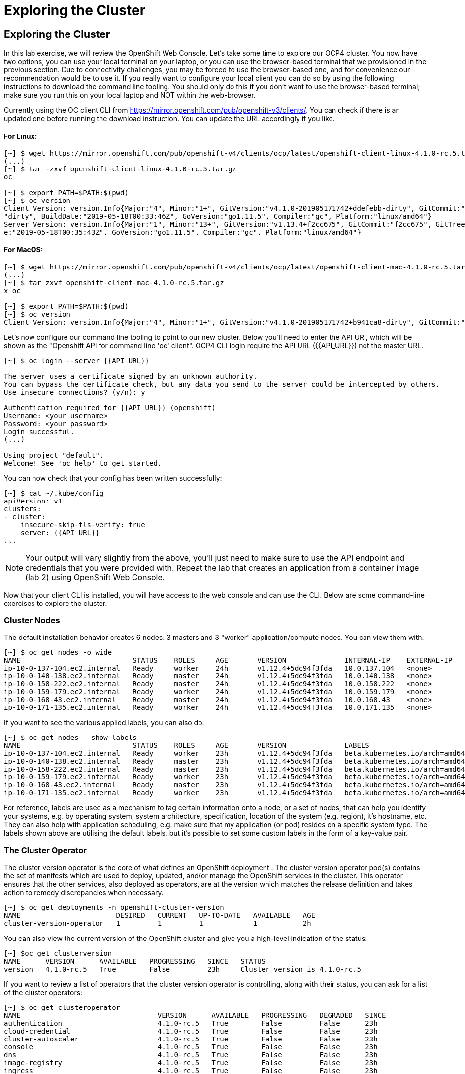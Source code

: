 [[exploring-the-cluster]]
= Exploring the Cluster

== Exploring the Cluster

In this lab exercise, we will review the OpenShift Web Console.
Let's take some time to explore our  OCP4 cluster. You now have two options, you can use your local terminal on your laptop, or you can use the browser-based terminal that we provisioned in the previous section. Due to connectivity challenges, you may be forced to use the browser-based one, and for convenience our recommendation would be to use it. If you really want to configure your local client you can do so by using the following instructions to download the command line tooling. You should only do this if you don't want to use the browser-based terminal; make sure you run this on your local laptop and NOT within the web-browser.

Currently using the OC client CLI from https://mirror.openshift.com/pub/openshift-v3/clients/. You can check if there is an updated one before running the download instruction. You can update the URL accordingly if you like.

==== For Linux:


```
[~] $ wget https://mirror.openshift.com/pub/openshift-v4/clients/ocp/latest/openshift-client-linux-4.1.0-rc.5.tar.gz
(...)
[~] $ tar -zxvf openshift-client-linux-4.1.0-rc.5.tar.gz
oc

[~] $ export PATH=$PATH:$(pwd)
[~] $ oc version
Client Version: version.Info{Major:"4", Minor:"1+", GitVersion:"v4.1.0-201905171742+ddefebb-dirty", GitCommit:"ddefebb", GitTreeState:
"dirty", BuildDate:"2019-05-18T00:33:46Z", GoVersion:"go1.11.5", Compiler:"gc", Platform:"linux/amd64"}
Server Version: version.Info{Major:"1", Minor:"13+", GitVersion:"v1.13.4+f2cc675", GitCommit:"f2cc675", GitTreeState:"clean", BuildDat
e:"2019-05-18T00:35:43Z", GoVersion:"go1.11.5", Compiler:"gc", Platform:"linux/amd64"}
```

==== For MacOS:

```
[~] $ wget https://mirror.openshift.com/pub/openshift-v4/clients/ocp/latest/openshift-client-mac-4.1.0-rc.5.tar.gz
(...)
[~] $ tar zxvf openshift-client-mac-4.1.0-rc.5.tar.gz
x oc

[~] $ export PATH=$PATH:$(pwd)
[~] $ oc version
Client Version: version.Info{Major:"4", Minor:"1+", GitVersion:"v4.1.0-201905171742+b941ca8-dirty", GitCommit:"b941ca8", GitTreeState:"dirty", BuildDate:"2019-05-18T01:11:26Z", GoVersion:"go1.11.5", Compiler:"gc", Platform:"darwin/amd64"}
```

Let's now configure our command line tooling to point to our new cluster.
Below you'll need to enter the API URI, which will be shown as the "Openshift API for command line 'oc' client".
OCP4 CLI login require the API URL ({{API_URL}}) not the master URL.

```
[~] $ oc login --server {{API_URL}}

The server uses a certificate signed by an unknown authority.
You can bypass the certificate check, but any data you send to the server could be intercepted by others.
Use insecure connections? (y/n): y

Authentication required for {{API_URL}} (openshift)
Username: <your username>
Password: <your password>
Login successful.
(...)

Using project "default".
Welcome! See 'oc help' to get started.
```

You can now check that your config has been written successfully:

```
[~] $ cat ~/.kube/config
apiVersion: v1
clusters:
- cluster:
    insecure-skip-tls-verify: true
    server: {{API_URL}}
...
```

NOTE: Your output will vary slightly from the above, you'll just need to make sure to use the API endpoint and credentials that you were provided with.
Repeat the lab that creates an application from a container image (lab 2) using OpenShift Web
Console.

Now that your client CLI is installed, you will have access to the web console and can use the CLI. Below are some command-line exercises to explore the cluster.

=== Cluster Nodes

The default installation behavior creates 6 nodes: 3 masters and 3 "worker" application/compute nodes. You can view them with:

```
[~] $ oc get nodes -o wide
NAME                           STATUS    ROLES     AGE       VERSION              INTERNAL-IP    EXTERNAL-IP   OS-IMAGE                          KERNEL-VERSION              CONTAINER-RUNTIME
ip-10-0-137-104.ec2.internal   Ready     worker    24h       v1.12.4+5dc94f3fda   10.0.137.104   <none>        Red Hat CoreOS 400.7.20190301.0   3.10.0-957.5.1.el7.x86_64   cri-o://1.12.6-1.rhaos4.0.git2f0cb0d.el7
ip-10-0-140-138.ec2.internal   Ready     master    24h       v1.12.4+5dc94f3fda   10.0.140.138   <none>        Red Hat CoreOS 400.7.20190301.0   3.10.0-957.5.1.el7.x86_64   cri-o://1.12.6-1.rhaos4.0.git2f0cb0d.el7
ip-10-0-158-222.ec2.internal   Ready     master    24h       v1.12.4+5dc94f3fda   10.0.158.222   <none>        Red Hat CoreOS 400.7.20190301.0   3.10.0-957.5.1.el7.x86_64   cri-o://1.12.6-1.rhaos4.0.git2f0cb0d.el7
ip-10-0-159-179.ec2.internal   Ready     worker    24h       v1.12.4+5dc94f3fda   10.0.159.179   <none>        Red Hat CoreOS 400.7.20190301.0   3.10.0-957.5.1.el7.x86_64   cri-o://1.12.6-1.rhaos4.0.git2f0cb0d.el7
ip-10-0-168-43.ec2.internal    Ready     master    24h       v1.12.4+5dc94f3fda   10.0.168.43    <none>        Red Hat CoreOS 400.7.20190301.0   3.10.0-957.5.1.el7.x86_64   cri-o://1.12.6-1.rhaos4.0.git2f0cb0d.el7
ip-10-0-171-135.ec2.internal   Ready     worker    24h       v1.12.4+5dc94f3fda   10.0.171.135   <none>
```

If you want to see the various applied labels, you can also do:

```
[~] $ oc get nodes --show-labels
NAME                           STATUS    ROLES     AGE       VERSION              LABELS
ip-10-0-137-104.ec2.internal   Ready     worker    23h       v1.12.4+5dc94f3fda   beta.kubernetes.io/arch=amd64,beta.kubernetes.io/instance-type=m4.large,beta.kubernetes.io/os=linux,failure-domain.beta.kubernetes.io/region=us-east-1,failure-domain.beta.kubernetes.io/zone=us-east-1a,kubernetes.io/hostname=ip-10-0-137-104,node-role.kubernetes.io/worker=
ip-10-0-140-138.ec2.internal   Ready     master    23h       v1.12.4+5dc94f3fda   beta.kubernetes.io/arch=amd64,beta.kubernetes.io/instance-type=m4.xlarge,beta.kubernetes.io/os=linux,failure-domain.beta.kubernetes.io/region=us-east-1,failure-domain.beta.kubernetes.io/zone=us-east-1a,kubernetes.io/hostname=ip-10-0-140-138,node-role.kubernetes.io/master=
ip-10-0-158-222.ec2.internal   Ready     master    23h       v1.12.4+5dc94f3fda   beta.kubernetes.io/arch=amd64,beta.kubernetes.io/instance-type=m4.xlarge,beta.kubernetes.io/os=linux,failure-domain.beta.kubernetes.io/region=us-east-1,failure-domain.beta.kubernetes.io/zone=us-east-1b,kubernetes.io/hostname=ip-10-0-158-222,node-role.kubernetes.io/master=
ip-10-0-159-179.ec2.internal   Ready     worker    23h       v1.12.4+5dc94f3fda   beta.kubernetes.io/arch=amd64,beta.kubernetes.io/instance-type=m4.large,beta.kubernetes.io/os=linux,failure-domain.beta.kubernetes.io/region=us-east-1,failure-domain.beta.kubernetes.io/zone=us-east-1b,kubernetes.io/hostname=ip-10-0-159-179,node-role.kubernetes.io/worker=
ip-10-0-168-43.ec2.internal    Ready     master    23h       v1.12.4+5dc94f3fda   beta.kubernetes.io/arch=amd64,beta.kubernetes.io/instance-type=m4.xlarge,beta.kubernetes.io/os=linux,failure-domain.beta.kubernetes.io/region=us-east-1,failure-domain.beta.kubernetes.io/zone=us-east-1c,kubernetes.io/hostname=ip-10-0-168-43,node-role.kubernetes.io/master=
ip-10-0-171-135.ec2.internal   Ready     worker    23h       v1.12.4+5dc94f3fda   beta.kubernetes.io/arch=amd64,beta.kubernetes.io/instance-type=m4.large,beta.kubernetes.io/os=linux,failure-domain.beta.kubernetes.io/region=us-east-1,failure-domain.beta.kubernetes.io/zone=us-east-1c,kubernetes.io/hostname=ip-10-0-171-135,node-role.kubernetes.io/worker=
```

For reference, labels are used as a mechanism to tag certain information onto a node, or a set of nodes, that can help you identify your systems, e.g. by operating system, system architecture, specification, location of the system (e.g. region), it's hostname, etc. They can also help with application scheduling, e.g. make sure that my application (or pod) resides on a specific system type. The labels shown above are utilising the default labels, but it's possible to set some custom labels in the form of a key-value pair.

=== The Cluster Operator

The cluster version operator is the core of what defines an OpenShift deployment . The cluster version operator pod(s) contains the set of manifests which are used to deploy, updated, and/or manage the OpenShift services in the cluster. This operator ensures that the other services, also deployed as operators, are at the version which matches the release definition and takes action to remedy discrepancies when necessary.

```
[~] $ oc get deployments -n openshift-cluster-version
NAME                       DESIRED   CURRENT   UP-TO-DATE   AVAILABLE   AGE
cluster-version-operator   1         1         1            1           2h
```

You can also view the current version of the OpenShift cluster and give you a high-level indication of the status:

```
[~] $oc get clusterversion
NAME      VERSION      AVAILABLE   PROGRESSING   SINCE   STATUS
version   4.1.0-rc.5   True        False         23h     Cluster version is 4.1.0-rc.5
```

If you want to review a list of operators that the cluster version operator is controlling, along with their status, you can ask for a list of the cluster operators:

```
[~] $ oc get clusteroperator
NAME                                 VERSION      AVAILABLE   PROGRESSING   DEGRADED   SINCE
authentication                       4.1.0-rc.5   True        False         False      23h
cloud-credential                     4.1.0-rc.5   True        False         False      23h
cluster-autoscaler                   4.1.0-rc.5   True        False         False      23h
console                              4.1.0-rc.5   True        False         False      23h
dns                                  4.1.0-rc.5   True        False         False      23h
image-registry                       4.1.0-rc.5   True        False         False      23h
ingress                              4.1.0-rc.5   True        False         False      23h
kube-apiserver                       4.1.0-rc.5   True        False         False      23h
kube-controller-manager              4.1.0-rc.5   True        False         False      23h
kube-scheduler                       4.1.0-rc.5   True        False         False      23h
machine-api                          4.1.0-rc.5   True        False         False      23h
machine-config                       4.1.0-rc.5   True        False         False      23h
marketplace                          4.1.0-rc.5   True        False         False      23h
monitoring                           4.1.0-rc.5   True        False         False      23h
network                              4.1.0-rc.5   True        False         False      23h
node-tuning                          4.1.0-rc.5   True        False         False      23h
openshift-apiserver                  4.1.0-rc.5   True        False         False      23h
openshift-controller-manager         4.1.0-rc.5   True        False         False      23h
openshift-samples                    4.1.0-rc.5   True        False         False      23h
operator-lifecycle-manager           4.1.0-rc.5   True        False         False      23h
operator-lifecycle-manager-catalog   4.1.0-rc.5   True        False         False      23h
service-ca                           4.1.0-rc.5   True        False         False      23h
service-catalog-apiserver            4.1.0-rc.5   True        False         False      23h
service-catalog-controller-manager   4.1.0-rc.5   True        False         False      23h
storage                              4.1.0-rc.5   True        False         False      23h
```

Or a more comprehensive way of getting a list of operators running on the cluster, along with the link to the code, the documentation, and the commit that provided the functionality is as follows

```
[~] $ oc adm release info --commits
Name:      4.1.0-rc.5
Digest:    sha256:713aae8687cf8a3cb5c2c504f65532dfe11e1b3534448ea9eeef5b0931d3e208
Created:   2019-05-10 18:39:16 +0000 UTC
OS/Arch:   linux/amd64
Manifests: 287

Release Metadata:
  Version:  4.1.0-rc.5
  Upgrades: <none>
  Metadata:
    description: beta 7
  Metadata:
    url: https://errata.devel.redhat.com/advisory/38252

Component Versions:
  Kubernetes 1.13.4

Images:
  NAME                                          REPO
  aws-machine-controllers                       https://github.com/openshift/cluster-api-provider-aws
  azure-machine-controllers                     https://github.com/openshift/cluster-api-provider-azure
  baremetal-machine-controllers                 https://github.com/openshift/cluster-api-provider-baremetal
  cli                                           https://github.com/openshift/ose
  cli-artifacts                                 https://github.com/openshift/ose
  cloud-credential-operator                     https://github.com/openshift/cloud-credential-operator
  cluster-authentication-operator               https://github.com/openshift/cluster-authentication-operator
  cluster-autoscaler                            https://github.com/openshift/kubernetes-autoscaler
  cluster-autoscaler-operator                   https://github.com/openshift/cluster-autoscaler-operator
  cluster-bootstrap                             https://github.com/openshift/cluster-bootstrap
  cluster-config-operator                       https://github.com/openshift/cluster-config-operator
  cluster-dns-operator                          https://github.com/openshift/cluster-dns-operator
  cluster-image-registry-operator               https://github.com/openshift/cluster-image-registry-operator
  cluster-ingress-operator                      https://github.com/openshift/cluster-ingress-operator
  cluster-kube-apiserver-operator               https://github.com/openshift/cluster-kube-apiserver-operator
  cluster-kube-controller-manager-operator      https://github.com/openshift/cluster-kube-controller-manager-operator
  cluster-kube-scheduler-operator               https://github.com/openshift/cluster-kube-scheduler-operator
  cluster-machine-approver                      https://github.com/openshift/cluster-machine-approver
  cluster-monitoring-operator                   https://github.com/openshift/cluster-monitoring-operator
  cluster-network-operator                      https://github.com/openshift/cluster-network-operator
  cluster-node-tuned                            https://github.com/openshift/openshift-tuned
  cluster-node-tuning-operator                  https://github.com/openshift/cluster-node-tuning-operator
  cluster-openshift-apiserver-operator          https://github.com/openshift/cluster-openshift-apiserver-operator
  cluster-openshift-controller-manager-operator https://github.com/openshift/cluster-openshift-controller-manager-operator
  cluster-samples-operator                      https://github.com/openshift/cluster-samples-operator
  cluster-storage-operator                      https://github.com/openshift/cluster-storage-operator
  cluster-svcat-apiserver-operator              https://github.com/openshift/cluster-svcat-apiserver-operator
  cluster-svcat-controller-manager-operator     https://github.com/openshift/cluster-svcat-controller-manager-operator
  cluster-version-operator                      https://github.com/openshift/cluster-version-operator
  configmap-reloader                            https://github.com/openshift/configmap-reload
  console                                       https://github.com/openshift/console
  console-operator                              https://github.com/openshift/console-operator
  container-networking-plugins-supported        https://github.com/openshift/containernetworking-plugins
  container-networking-plugins-unsupported      https://github.com/openshift/containernetworking-plugins
  coredns                                       https://github.com/openshift/coredns
  deployer                                      https://github.com/openshift/ose
  docker-builder                                https://github.com/openshift/builder
  docker-registry                               https://github.com/openshift/image-registry
  etcd                                          https://github.com/openshift/etcd
  grafana                                       https://github.com/openshift/grafana
  haproxy-router                                https://github.com/openshift/router
  hyperkube                                     https://github.com/openshift/ose
  hypershift                                    https://github.com/openshift/ose
  installer                                     https://github.com/openshift/installer
  installer-artifacts                           https://github.com/openshift/installer
  jenkins                                       https://github.com/openshift/jenkins
  jenkins-agent-maven                           https://github.com/openshift/jenkins
  jenkins-agent-nodejs                          https://github.com/openshift/jenkins
  k8s-prometheus-adapter                        https://github.com/openshift/k8s-prometheus-adapter
  kube-client-agent                             https://github.com/openshift/kubecsr
  kube-etcd-signer-server                       https://github.com/openshift/kubecsr
  kube-rbac-proxy                               https://github.com/openshift/kube-rbac-proxy
  kube-state-metrics                            https://github.com/openshift/kube-state-metrics
  libvirt-machine-controllers                   https://github.com/openshift/cluster-api-provider-libvirt
  machine-api-operator                          https://github.com/openshift/machine-api-operator
  machine-config-controller                     https://github.com/openshift/machine-config-operator
  machine-config-daemon                         https://github.com/openshift/machine-config-operator
  machine-config-operator                       https://github.com/openshift/machine-config-operator
  machine-config-server                         https://github.com/openshift/machine-config-operator
  machine-os-content
  multus-cni                                    https://github.com/openshift/multus-cni
  must-gather                                   https://github.com/openshift/must-gather
  node                                          https://github.com/openshift/ose
  oauth-proxy                                   https://github.com/openshift/oauth-proxy
  openstack-machine-controllers                 https://github.com/openshift/cluster-api-provider-openstack
  operator-lifecycle-manager                    https://github.com/operator-framework/operator-lifecycle-manager
  operator-marketplace                          https://github.com/operator-framework/operator-marketplace
  operator-registry                             https://github.com/operator-framework/operator-registry
  ovn-kubernetes                                https://github.com/openshift/ose-ovn-kubernetes
  pod                                           https://github.com/openshift/images
  prom-label-proxy                              https://github.com/openshift/prom-label-proxy
  prometheus                                    https://github.com/openshift/prometheus
  prometheus-alertmanager                       https://github.com/openshift/prometheus-alertmanager
  prometheus-config-reloader                    https://github.com/openshift/prometheus-operator
  prometheus-node-exporter                      https://github.com/openshift/node_exporter
  prometheus-operator                           https://github.com/openshift/prometheus-operator
  service-ca-operator                           https://github.com/openshift/service-ca-operator
  service-catalog                               https://github.com/openshift/service-catalog
  setup-etcd-environment                        https://github.com/openshift/machine-config-operator
  sriov-cni                                     https://github.com/openshift/sriov-cni
  sriov-network-device-plugin                   https://github.com/openshift/sriov-network-device-plugin
  telemeter                                     https://github.com/openshift/telemeter
  tests                                         https://github.com/openshift/ose
```

You can also rsh (remote shell access) into the running Operator and see the various manifests associated with the installed release of OpenShift:

```
[~] $ oc rsh -n openshift-cluster-version deployments/cluster-version-operator
```

Then to list the available manifests:


```
sh-4.2# ls -l /release-manifests/
total 1876
-r--r--r--. 1 root root   4431 May  9 16:20 0000_03_authorization-openshift_01_rolebindingrestriction.crd.yaml
-r--r--r--. 1 root root   3375 May  9 16:20 0000_03_quota-openshift_01_clusterresourcequota.crd.yaml
-r--r--r--. 1 root root  12039 May  9 16:20 0000_03_security-openshift_01_scc.crd.yaml
-r--r--r--. 1 root root    146 May  9 16:20 0000_05_config-operator_02_apiserver.cr.yaml
-r--r--r--. 1 root root    151 May  9 16:20 0000_05_config-operator_02_authentication.cr.yaml
-r--r--r--. 1 root root    142 May  9 16:20 0000_05_config-operator_02_build.cr.yaml
-r--r--r--. 1 root root    144 May  9 16:20 0000_05_config-operator_02_console.cr.yaml
-r--r--r--. 1 root root    140 May  9 16:20 0000_05_config-operator_02_dns.cr.yaml
-r--r--r--. 1 root root    148 May  9 16:20 0000_05_config-operator_02_featuregate.cr.yaml
-r--r--r--. 1 root root    142 May  9 16:20 0000_05_config-operator_02_image.cr.yaml
-r--r--r--. 1 root root    151 May  9 16:20 0000_05_config-operator_02_infrastructure.cr.yaml
-r--r--r--. 1 root root    144 May  9 16:20 0000_05_config-operator_02_ingress.cr.yaml
-r--r--r--. 1 root root    144 May  9 16:20 0000_05_config-operator_02_network.cr.yaml
-r--r--r--. 1 root root    142 May  9 16:20 0000_05_config-operator_02_oauth.cr.yaml
-r--r--r--. 1 root root    144 May  9 16:20 0000_05_config-operator_02_project.cr.yaml
-r--r--r--. 1 root root    146 May  9 16:20 0000_05_config-operator_02_scheduler.cr.yaml
-r--r--r--. 1 root root   5322 May  9 16:20 0000_10_config-operator_01_apiserver.crd.yaml
-r--r--r--. 1 root root   5831 May  9 16:20 0000_10_config-operator_01_authentication.crd.yaml
-r--r--r--. 1 root root   6941 May  9 16:20 0000_10_config-operator_01_build.crd.yaml
-r--r--r--. 1 root root   2741 May  9 16:20 0000_10_config-operator_01_console.crd.yaml
-r--r--r--. 1 root root   4699 May  9 16:20 0000_10_config-operator_01_dns.crd.yaml
-r--r--r--. 1 root root   1885 May  9 16:20 0000_10_config-operator_01_featuregate.crd.yaml
-r--r--r--. 1 root root   6378 May  9 16:20 0000_10_config-operator_01_image.crd.yaml
-r--r--r--. 1 root root   4101 May  9 16:20 0000_10_config-operator_01_infrastructure.crd.yaml
-r--r--r--. 1 root root   1808 May  9 16:20 0000_10_config-operator_01_ingress.crd.yaml
-r--r--r--. 1 root root   3654 May  9 16:20 0000_10_config-operator_01_network.crd.yaml
-r--r--r--. 1 root root  34981 May  9 16:20 0000_10_config-operator_01_oauth.crd.yaml
-r--r--r--. 1 root root    166 May  9 16:20 0000_10_config-operator_01_openshift-config-managed-ns.yaml
-r--r--r--. 1 root root    158 May  9 16:20 0000_10_config-operator_01_openshift-config-ns.yaml
-r--r--r--. 1 root root   2327 May  9 16:20 0000_10_config-operator_01_project.crd.yaml
-r--r--r--. 1 root root   3450 May  9 16:20 0000_10_config-operator_01_scheduler.crd.yaml
-r--r--r--. 1 root root    538 May  9 16:20 0000_10_config-operator_02_config.clusterrole.yaml
-r--r--r--. 1 root root   3375 May  9 16:20 0000_10_quota-openshift_01_clusterresourcequota.crd.yaml
-r--r--r--. 1 root root    219 May  9 19:15 0000_20_kube-apiserver-operator_00_namespace.yaml
(...)
```
You will see a number of .yaml files in this directory; these are manifests that describe each of the operators and how they're applied. Feel free to take a look at some of these to give you an idea of what it's doing.

```
sh-4.2# cat /release-manifests/0000_50_console-operator_00-crd-operator-config.yaml
apiVersion: apiextensions.k8s.io/v1beta1
kind: CustomResourceDefinition
metadata:
  name: consoles.operator.openshift.io
spec:
  scope: Cluster
  group: operator.openshift.io
  names:
    kind: Console
    listKind: ConsoleList
    plural: consoles
    singular: console
  subresources:
    status: {}
  versions:
    - name: v1
      served: true
      storage: true
  validation:
    openAPIV3Schema:
      properties:
        spec:
          properties:
            managementState:
              pattern: ^(Managed|Unmanaged|Removed|Forced)$
              type: string
              description: ManagementState indicates whether and how the operator
                should manage the component
            customization:
              properties:
                documentationBaseURL:
                  pattern: ^$|^((https):\/\/?)[^\s()<>]+(?:\([\w\d]+\)|([^[:punct:]\s]|\/?))\/$
                  type: string
                  description: Documentation base url can optionally be set but must end in a trailing slash
                brand:
                  pattern: ^$|^(ocp|origin|okd|dedicated|online|azure)$
                  type: string
                  description: Brand may be optionally set to one of six values - azure|dedicated|ocp|okd|online|origin

sh4.2# exit
exit
```

NOTE: Don't forget to exit from your rsh session before continuing...

If you want to look at what the Cluster Operator has done since it was launched, you can execute the following:

```
[~] $ oc logs deployments/cluster-version-operator -n openshift-cluster-version > operatorlog.txt
[~] $ tail operatorlog.txt
I0514 20:48:05.887605       1 cvo.go:338] Finished syncing cluster version "openshift-cluster-version/version" (165.875µs)
I0514 20:48:20.887420       1 cvo.go:336] Started syncing cluster version "openshift-cluster-version/version" (2019-05-14 20:48:20.88740786 +0000 UTC m=+87191.276686302)
I0514 20:48:20.887478       1 cvo.go:364] Desired version from operator is v1.Update{Version:"4.1.0-rc.3", Image:"quay.io/openshift-release-dev/ocp-release@sha256:713aae8687cf8a3cb5c2c504f655
32dfe11e1b3534448ea9eeef5b0931d3e208", Force:false}
I0514 20:48:20.887574       1 cvo.go:338] Finished syncing cluster version "openshift-cluster-version/version" (162.252µs)
I0514 20:48:35.887466       1 cvo.go:336] Started syncing cluster version "openshift-cluster-version/version" (2019-05-14 20:48:35.887452731 +0000 UTC m=+87206.276731165)
I0514 20:48:35.887651       1 cvo.go:364] Desired version from operator is v1.Update{Version:"4.1.0-rc.3", Image:"quay.io/openshift-release-dev/ocp-release@sha256:713aae8687cf8a3cb5c2c504f655
32dfe11e1b3534448ea9eeef5b0931d3e208", Force:false}
I0514 20:48:35.887738       1 cvo.go:338] Finished syncing cluster version "openshift-cluster-version/version" (280.777µs)
I0514 20:48:50.887443       1 cvo.go:336] Started syncing cluster version "openshift-cluster-version/version" (2019-05-14 20:48:50.887431061 +0000 UTC m=+87221.276709496)
I0514 20:48:50.887516       1 cvo.go:364] Desired version from operator is v1.Update{Version:"4.1.0-rc.3", Image:"quay.io/openshift-release-dev/ocp-release@sha256:713aae8687cf8a3cb5c2c504f655
32dfe11e1b3534448ea9eeef5b0931d3e208", Force:false}
I0514 20:48:50.887675       1 cvo.go:338] Finished syncing cluster version "openshift-cluster-version/version" (239.797µs)
```

The operator's log is extremely long, so it is recommended that you redirect it to a file instead of trying to look at it directly with the logs command.
